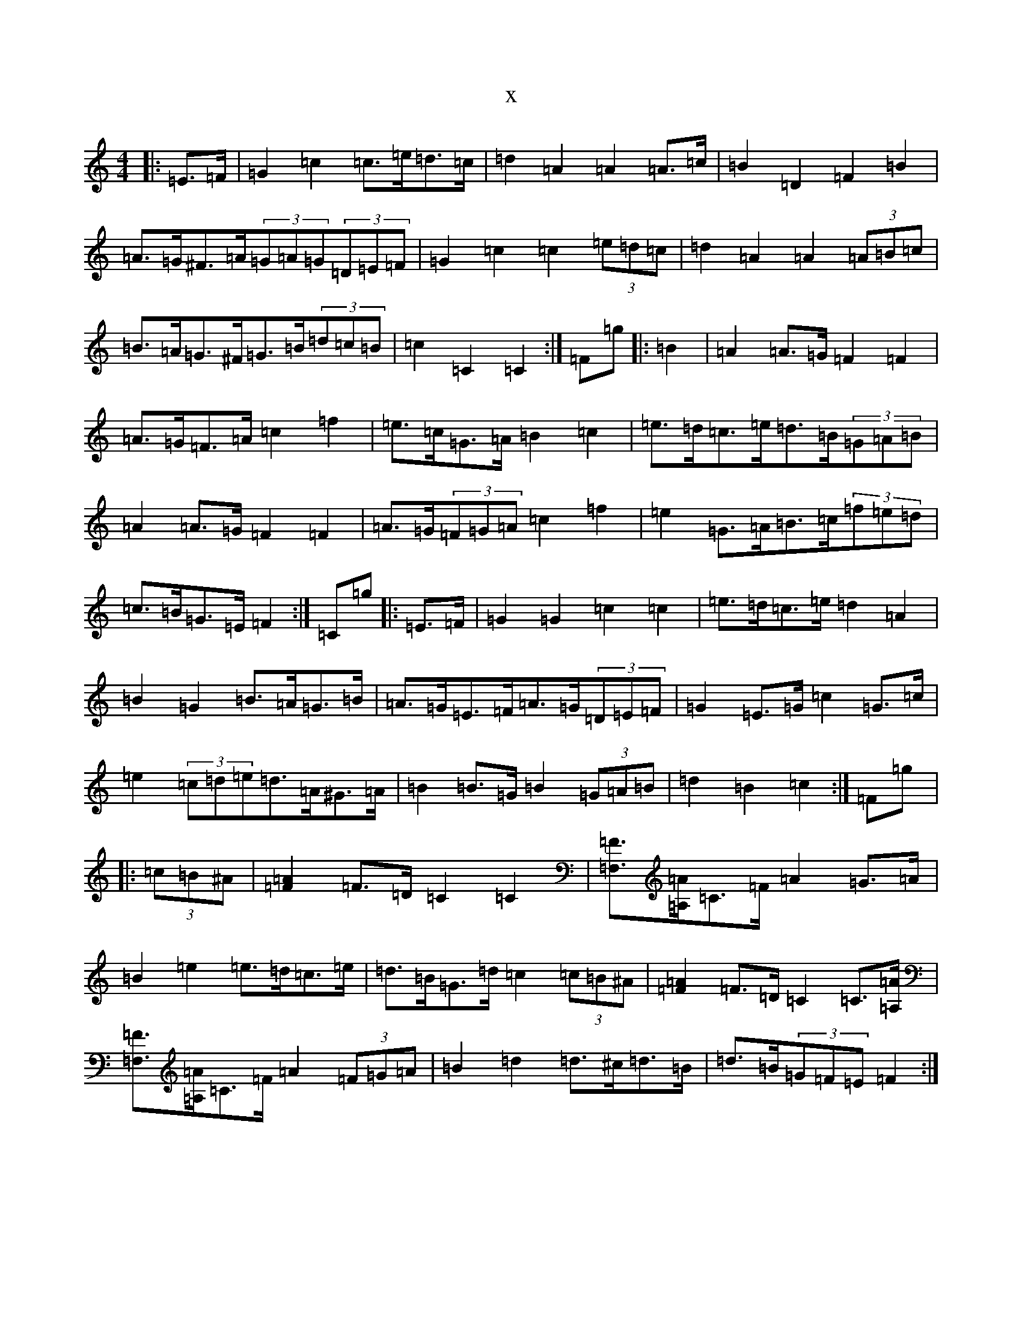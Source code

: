 X:13529
R: barndance
S: https://thesession.org/tunes/11875#setting11875
T:x
L:1/8
M:4/4
K: C Major
|:=E>=F|=G2=c2=c>=e=d>=c|=d2=A2=A2=A>=c|=B2=D2=F2=B2|=A>=G^F>=A(3=G=A=G(3=D=E=F|=G2=c2=c2(3=e=d=c|=d2=A2=A2(3=A=B=c|=B>=A=G>^F=G>=B(3=d=c=B|=c2=C2=C2:|=F=g|:=B2|=A2=A>=G=F2=F2|=A>=G=F>=A=c2=f2|=e>=c=G>=A=B2=c2|=e>=d=c>=e=d>=B(3=G=A=B|=A2=A>=G=F2=F2|=A>=G(3=F=G=A=c2=f2|=e2=G>=A=B>=c(3=f=e=d|=c>=B=G>=E=F2:|=C=g|:=E>=F|=G2=G2=c2=c2|=e>=d=c>=e=d2=A2|=B2=G2=B>=A=G>=B|=A>=G=E>=F=A>=G(3=D=E=F|=G2=E>=G=c2=G>=c|=e2(3=c=d=e=d>=A^G>=A|=B2=B>=G=B2(3=G=A=B|=d2=B2=c2:|=F=g|:(3=c=B^A|[=F2=A2]=F>=D=C2=C2|[=F,=F]>[=A,=A]=C>=F=A2=G>=A|=B2=e2=e>=d=c>=e|=d>=B=G>=d=c2(3=c=B^A|[=F2=A2]=F>=D=C2=C>[=A,=A]|[=F,=F]>[=A,=A]=C>=F=A2(3=F=G=A|=B2=d2=d>^c=d>=B|=d>=B(3=G=F=E=F2:|